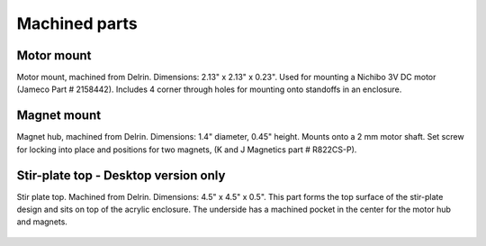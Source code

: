 Machined parts
===================


Motor mount
--------------
Motor mount, machined from Delrin. Dimensions: 2.13" x 2.13" x 0.23". Used for mounting a Nichibo 3V DC motor (Jameco Part # 2158442). Includes 4 corner through holes for mounting onto standoffs in an enclosure.

.. figure:: motor_mount.png
   :align:  center


Magnet mount
----------------
Magnet hub, machined from Delrin. Dimensions: 1.4" diameter, 0.45" height. Mounts onto a 2 mm motor shaft. Set screw for locking into place and positions for two magnets, (K and J Magnetics part # R822CS-P).

.. figure:: magnet_mount.png
   :align:  center

   
Stir-plate top - Desktop version only
-----------------------------------------

Stir plate top. Machined from Delrin. Dimensions: 4.5" x 4.5" x 0.5". This part forms the top surface of the stir-plate design and sits on top of the acrylic enclosure. The underside has a machined pocket in the center for the motor hub and magnets.  

.. figure:: delrin_top.png
   :align:  center
